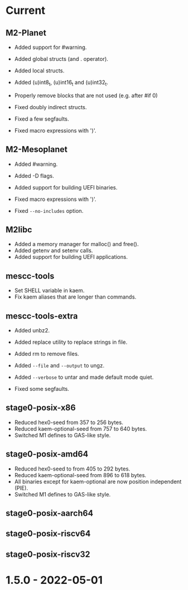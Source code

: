 # SPDX-FileCopyrightText: © Andrius Štikonas
# SPDX-License-Identifier: GPL-3.0-or-later

* Current
** M2-Planet
   + Added support for #warning.
   + Added global structs (and . operator).
   + Added local structs.
   + Added (u)int8_t, (u)int16_t and (u)int32_t.
   + Properly remove blocks that are not used (e.g. after #if 0)

   + Fixed doubly indirect structs.
   + Fixed a few segfaults.
   + Fixed macro expressions with ')'.

** M2-Mesoplanet
   + Added #warning.
   + Added -D flags.
   + Added support for building UEFI binaries.

   + Fixed macro expressions with ')'.
   + Fixed =--no-includes= option.

** M2libc
   + Added a memory manager for malloc() and free().
   + Added getenv and setenv calls.
   + Added support for building UEFI applications.

** mescc-tools
   + Set SHELL variable in kaem.
   + Fix kaem aliases that are longer than commands.

** mescc-tools-extra
   + Added unbz2.
   + Added replace utility to replace strings in file.
   + Added rm to remove files.
   + Added =--file= and =--output= to ungz.
   + Added =--verbose= to untar and made default mode quiet.

   + Fixed some segfaults.

** stage0-posix-x86
   + Reduced hex0-seed from 357 to 256 bytes.
   + Reduced kaem-optional-seed from 757 to 640 bytes.
   + Switched M1 defines to GAS-like style.

** stage0-posix-amd64
   + Reduced hex0-seed to from 405 to 292 bytes.
   + Reduced kaem-optional-seed from 896 to 618 bytes.
   + All binaries except for kaem-optional are now position independent (PIE).
   + Switched M1 defines to GAS-like style.

** stage0-posix-aarch64

** stage0-posix-riscv64

** stage0-posix-riscv32

* 1.5.0 - 2022-05-01
